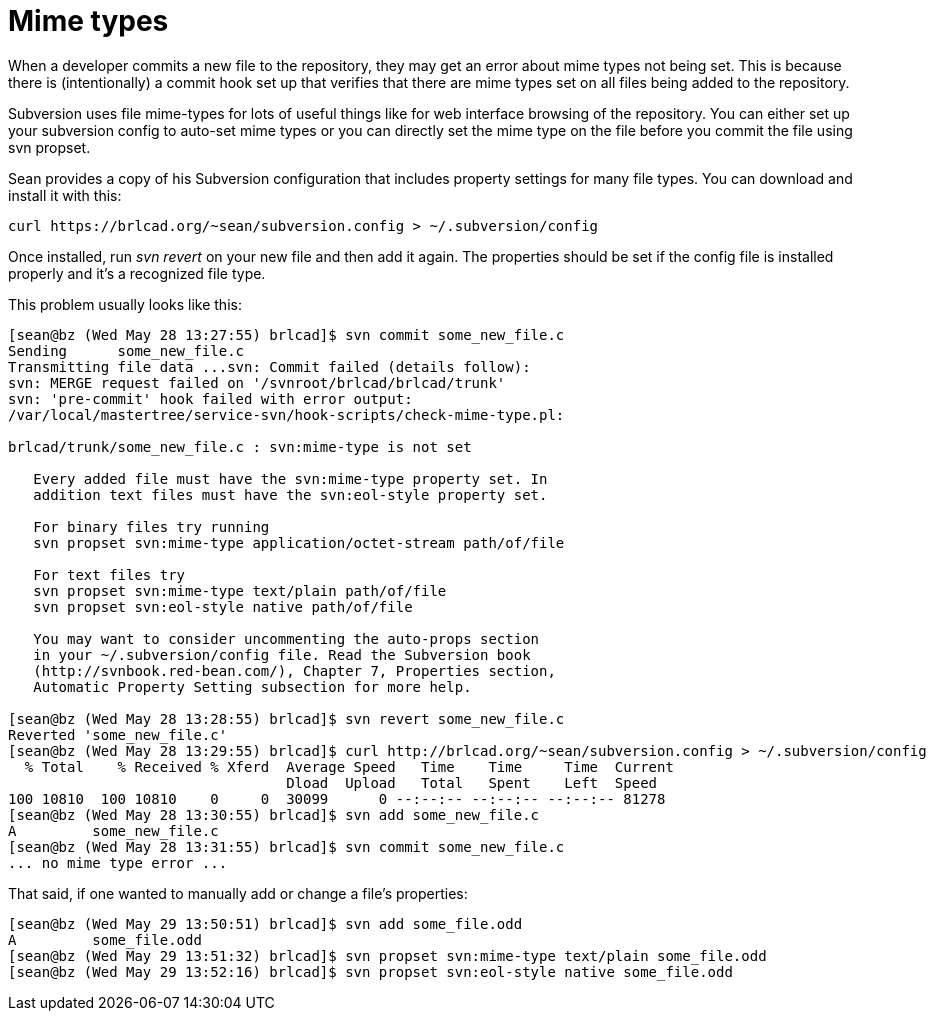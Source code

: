 = Mime types

When a developer commits a new file to the repository, they may get an
error about mime types not being set. This is because there is
(intentionally) a commit hook set up that verifies that there are mime
types set on all files being added to the repository.

Subversion uses file mime-types for lots of useful things like for web
interface browsing of the repository. You can either set up your
subversion config to auto-set mime types or you can directly set the
mime type on the file before you commit the file using svn propset.

Sean provides a copy of his Subversion configuration that includes
property settings for many file types. You can download and install it
with this:

....
curl https://brlcad.org/~sean/subversion.config > ~/.subversion/config
....

Once installed, run _svn revert_ on your new file and then add it again.
The properties should be set if the config file is installed properly
and it's a recognized file type.

This problem usually looks like this:

....
[sean@bz (Wed May 28 13:27:55) brlcad]$ svn commit some_new_file.c
Sending      some_new_file.c
Transmitting file data ...svn: Commit failed (details follow):
svn: MERGE request failed on '/svnroot/brlcad/brlcad/trunk'
svn: 'pre-commit' hook failed with error output:
/var/local/mastertree/service-svn/hook-scripts/check-mime-type.pl:

brlcad/trunk/some_new_file.c : svn:mime-type is not set

   Every added file must have the svn:mime-type property set. In
   addition text files must have the svn:eol-style property set.
   
   For binary files try running
   svn propset svn:mime-type application/octet-stream path/of/file
   
   For text files try
   svn propset svn:mime-type text/plain path/of/file
   svn propset svn:eol-style native path/of/file
   
   You may want to consider uncommenting the auto-props section
   in your ~/.subversion/config file. Read the Subversion book
   (http://svnbook.red-bean.com/), Chapter 7, Properties section,
   Automatic Property Setting subsection for more help.

[sean@bz (Wed May 28 13:28:55) brlcad]$ svn revert some_new_file.c
Reverted 'some_new_file.c'
[sean@bz (Wed May 28 13:29:55) brlcad]$ curl http://brlcad.org/~sean/subversion.config > ~/.subversion/config
  % Total    % Received % Xferd  Average Speed   Time    Time     Time  Current
                                 Dload  Upload   Total   Spent    Left  Speed
100 10810  100 10810    0     0  30099      0 --:--:-- --:--:-- --:--:-- 81278
[sean@bz (Wed May 28 13:30:55) brlcad]$ svn add some_new_file.c
A         some_new_file.c
[sean@bz (Wed May 28 13:31:55) brlcad]$ svn commit some_new_file.c
... no mime type error ...
....

That said, if one wanted to manually add or change a file's properties:

....
[sean@bz (Wed May 29 13:50:51) brlcad]$ svn add some_file.odd
A         some_file.odd
[sean@bz (Wed May 29 13:51:32) brlcad]$ svn propset svn:mime-type text/plain some_file.odd
[sean@bz (Wed May 29 13:52:16) brlcad]$ svn propset svn:eol-style native some_file.odd
....
